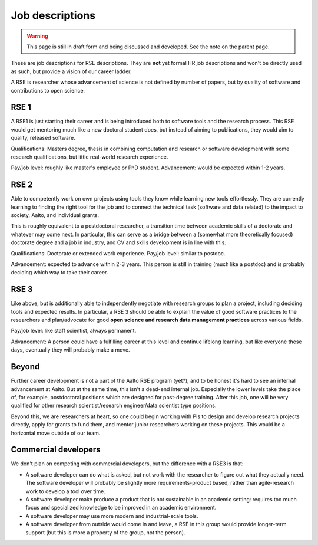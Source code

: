 Job descriptions
================

.. warning::

   This page is still in draft form and being discussed and
   developed.  See the note on the parent page.


These are job descriptions for RSE descriptions.  They are **not** yet
formal HR job descriptions and won't be directly used as such, but
provide a vision of our career ladder.

A RSE is researcher whose advancement of science is not defined by
number of papers, but by quality of software and contributions to open
science.



RSE 1
-----

A RSE1 is just starting their career and is being introduced both to
software tools and the research process.  This RSE would get mentoring
much like a new doctoral student does, but instead of aiming to
publications, they would aim to quality, released software.

Qualifications: Masters degree, thesis in combining computation and
research or software development with some research qualifications,
but little real-world research experience.

Pay/job level:  roughly like master's employee or PhD student.
Advancement: would be expected within 1-2 years.



RSE 2
-----

Able to competently work on own projects using tools they know while
learning new tools effortlessly.  They are currently learning to
finding the right tool for the job and to connect the technical task
(software and data related) to the impact to society, Aalto, and
individual grants.

This is roughly equivalent to a postdoctoral researcher, a transition
time between academic skills of a doctorate and whatever may come
next.  In particular, this can serve as a bridge between a (somewhat
more theoretically focused) doctorate degree and a job in industry,
and CV and skills development is in line with this.

Qualifications: Doctorate or extended work experience.  Pay/job level:
similar to postdoc.

Advancement: expected to advance within 2-3 years.  This person is
still in training (much like a postdoc) and is probably deciding which
way to take their career.



RSE 3
-----

Like above, but is additionally able to independently negotiate with
research groups to plan a project, including deciding tools and
expected results.  In particular, a RSE 3 should be able to explain
the value of good software practices to the researchers and
plan/advocate for good **open science and research data management
practices** across various fields.

Pay/job level: like staff scientist, always permanent.

Advancement: A person could have a fulfilling career at this level and
continue lifelong learning, but like everyone these days, eventually
they will probably make a move.



Beyond
------

Further career development is not a part of the Aalto RSE program
(yet?), and to be honest it's hard to see an internal advancement at
Aalto.  But at the same time, this isn't a dead-end internal job.  Especially
the lower levels take the place of, for example, postdoctoral
positions which are designed for post-degree training.  After this
job, one will be very qualified for other research scientist/research
engineer/data scientist type positions.

Beyond this, we are researchers at heart, so one could begin working
with PIs to design and develop research projects directly, apply for
grants to fund them, and mentor junior researchers working on these
projects.  This would be a horizontal move outside of our team.



Commercial developers
---------------------

We don't plan on competing with commercial developers, but the
difference with a RSE3 is that:

* A software developer can do what is asked, but not work with the
  researcher to figure out what they actually need.  The software
  developer will probably be slightly more requirements-product based,
  rather than agile-research work to develop a tool over time.

* A software developer make produce a product that is not sustainable
  in an academic setting: requires too much focus and specialized
  knowledge to be improved in an academic environment.

* A software developer may use more modern and industrial-scale tools.

* A software developer from outside would come in and leave, a RSE in
  this group would provide longer-term support (but this is more a
  property of the group, not the person).
